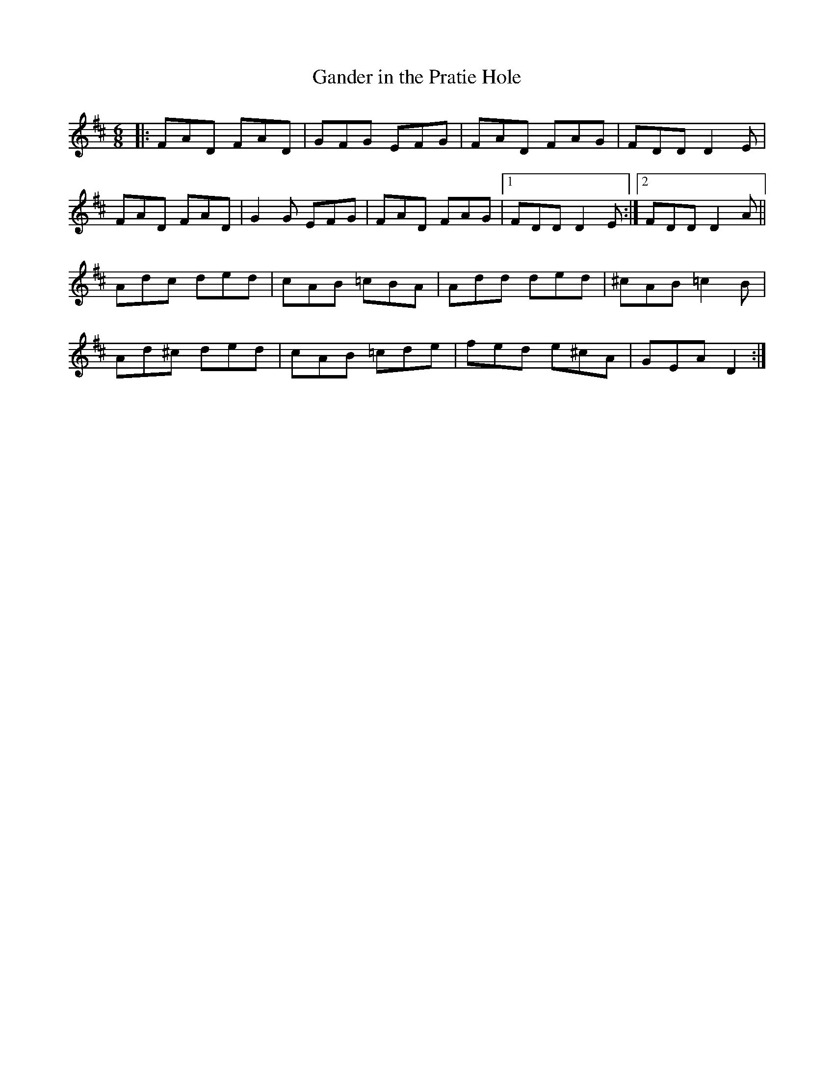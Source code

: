 X: 8
T:Gander in the Pratie Hole
R:Jig
Z:Added by Alf 
M:6/8
L:1/8
K:D
|:FAD FAD|GFG EFG|FAD FAG|FDD D2E|
FAD FAD|G2G EFG|FAD FAG|[1 FDD D2E:|[2 FDD D2A||
Adc ded|cAB =cBA|Add ded|^cAB =c2B|
Ad^c ded|cAB =cde|fed e^cA|GEA D2:|
